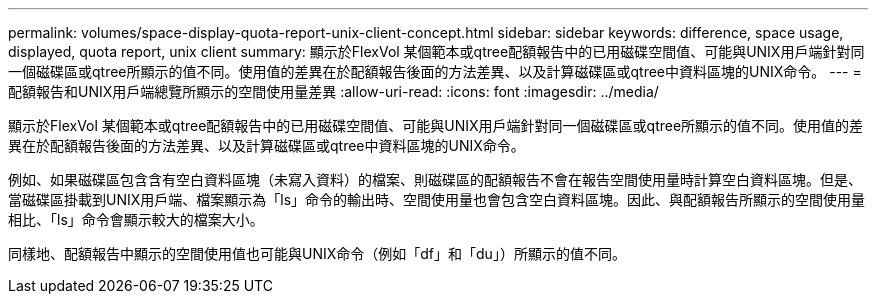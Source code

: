 ---
permalink: volumes/space-display-quota-report-unix-client-concept.html 
sidebar: sidebar 
keywords: difference, space usage, displayed, quota report, unix client 
summary: 顯示於FlexVol 某個範本或qtree配額報告中的已用磁碟空間值、可能與UNIX用戶端針對同一個磁碟區或qtree所顯示的值不同。使用值的差異在於配額報告後面的方法差異、以及計算磁碟區或qtree中資料區塊的UNIX命令。 
---
= 配額報告和UNIX用戶端總覽所顯示的空間使用量差異
:allow-uri-read: 
:icons: font
:imagesdir: ../media/


[role="lead"]
顯示於FlexVol 某個範本或qtree配額報告中的已用磁碟空間值、可能與UNIX用戶端針對同一個磁碟區或qtree所顯示的值不同。使用值的差異在於配額報告後面的方法差異、以及計算磁碟區或qtree中資料區塊的UNIX命令。

例如、如果磁碟區包含含有空白資料區塊（未寫入資料）的檔案、則磁碟區的配額報告不會在報告空間使用量時計算空白資料區塊。但是、當磁碟區掛載到UNIX用戶端、檔案顯示為「ls」命令的輸出時、空間使用量也會包含空白資料區塊。因此、與配額報告所顯示的空間使用量相比、「ls」命令會顯示較大的檔案大小。

同樣地、配額報告中顯示的空間使用值也可能與UNIX命令（例如「df」和「du」）所顯示的值不同。
